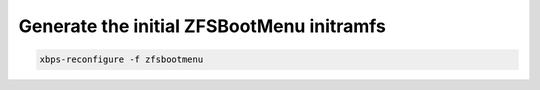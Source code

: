 Generate the initial ZFSBootMenu initramfs
~~~~~~~~~~~~~~~~~~~~~~~~~~~~~~~~~~~~~~~~~~

.. code-block:: none

  xbps-reconfigure -f zfsbootmenu
